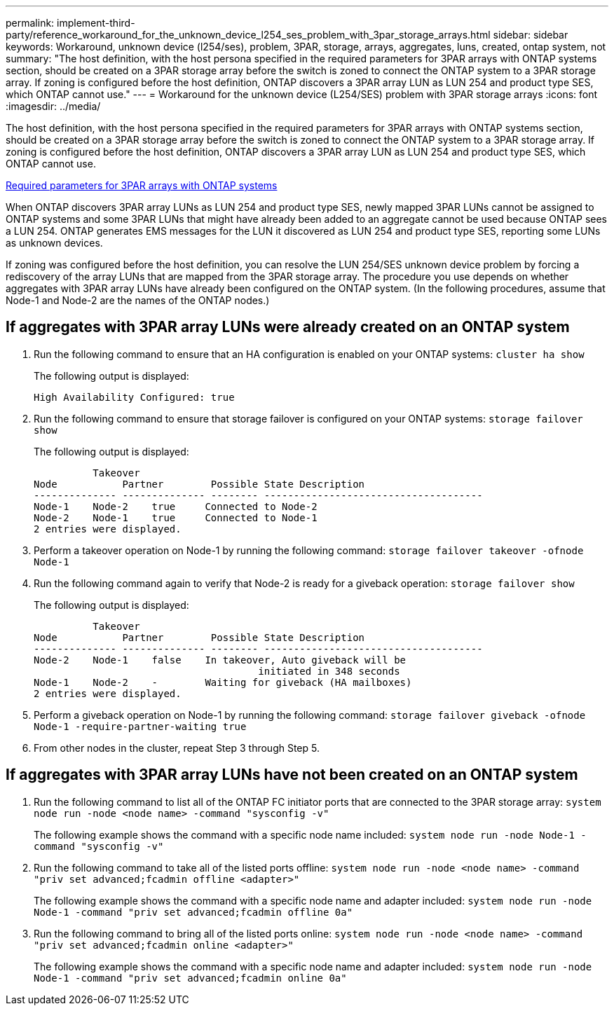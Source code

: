 ---
permalink: implement-third-party/reference_workaround_for_the_unknown_device_l254_ses_problem_with_3par_storage_arrays.html
sidebar: sidebar
keywords: Workaround, unknown device (l254/ses), problem, 3PAR, storage, arrays, aggregates, luns, created, ontap system, not
summary: "The host definition, with the host persona specified in the required parameters for 3PAR arrays with ONTAP systems section, should be created on a 3PAR storage array before the switch is zoned to connect the ONTAP system to a 3PAR storage array. If zoning is configured before the host definition, ONTAP discovers a 3PAR array LUN as LUN 254 and product type SES, which ONTAP cannot use."
---
= Workaround for the unknown device (L254/SES) problem with 3PAR storage arrays
:icons: font
:imagesdir: ../media/

[.lead]
The host definition, with the host persona specified in the required parameters for 3PAR arrays with ONTAP systems section, should be created on a 3PAR storage array before the switch is zoned to connect the ONTAP system to a 3PAR storage array. If zoning is configured before the host definition, ONTAP discovers a 3PAR array LUN as LUN 254 and product type SES, which ONTAP cannot use.

xref:reference_required_parameters_for_3par_arrays_with_data_ontap_systems.adoc[Required parameters for 3PAR arrays with ONTAP systems]

When ONTAP discovers 3PAR array LUNs as LUN 254 and product type SES, newly mapped 3PAR LUNs cannot be assigned to ONTAP systems and some 3PAR LUNs that might have already been added to an aggregate cannot be used because ONTAP sees a LUN 254. ONTAP generates EMS messages for the LUN it discovered as LUN 254 and product type SES, reporting some LUNs as unknown devices.

If zoning was configured before the host definition, you can resolve the LUN 254/SES unknown device problem by forcing a rediscovery of the array LUNs that are mapped from the 3PAR storage array. The procedure you use depends on whether aggregates with 3PAR array LUNs have already been configured on the ONTAP system. (In the following procedures, assume that Node-1 and Node-2 are the names of the ONTAP nodes.)

== If aggregates with 3PAR array LUNs were already created on an ONTAP system

. Run the following command to ensure that an HA configuration is enabled on your ONTAP systems: `cluster ha show`
+
The following output is displayed:
+
----

High Availability Configured: true
----

. Run the following command to ensure that storage failover is configured on your ONTAP systems: `storage failover show`
+
The following output is displayed:
+
----
          Takeover
Node           Partner        Possible State Description
-------------- -------------- -------- -------------------------------------
Node-1    Node-2    true     Connected to Node-2
Node-2    Node-1    true     Connected to Node-1
2 entries were displayed.
----

. Perform a takeover operation on Node-1 by running the following command: `storage failover takeover -ofnode Node-1`
. Run the following command again to verify that Node-2 is ready for a giveback operation: `storage failover show`
+
The following output is displayed:
+
----
          Takeover
Node           Partner        Possible State Description
-------------- -------------- -------- -------------------------------------
Node-2    Node-1    false    In takeover, Auto giveback will be
                                      initiated in 348 seconds
Node-1    Node-2    -        Waiting for giveback (HA mailboxes)
2 entries were displayed.
----

. Perform a giveback operation on Node-1 by running the following command: `storage failover giveback -ofnode Node-1 -require-partner-waiting true`
. From other nodes in the cluster, repeat Step 3 through Step 5.

== If aggregates with 3PAR array LUNs have not been created on an ONTAP system

. Run the following command to list all of the ONTAP FC initiator ports that are connected to the 3PAR storage array: `system node run -node <node name> -command "sysconfig -v"`
+
The following example shows the command with a specific node name included: `system node run -node Node-1 -command "sysconfig -v"`

. Run the following command to take all of the listed ports offline: `system node run -node <node name> -command "priv set advanced;fcadmin offline <adapter>"`
+
The following example shows the command with a specific node name and adapter included: `system node run -node Node-1 -command "priv set advanced;fcadmin offline 0a"`

. Run the following command to bring all of the listed ports online: `system node run -node <node name> -command "priv set advanced;fcadmin online <adapter>"`
+
The following example shows the command with a specific node name and adapter included: `system node run -node Node-1 -command "priv set advanced;fcadmin online 0a"`
